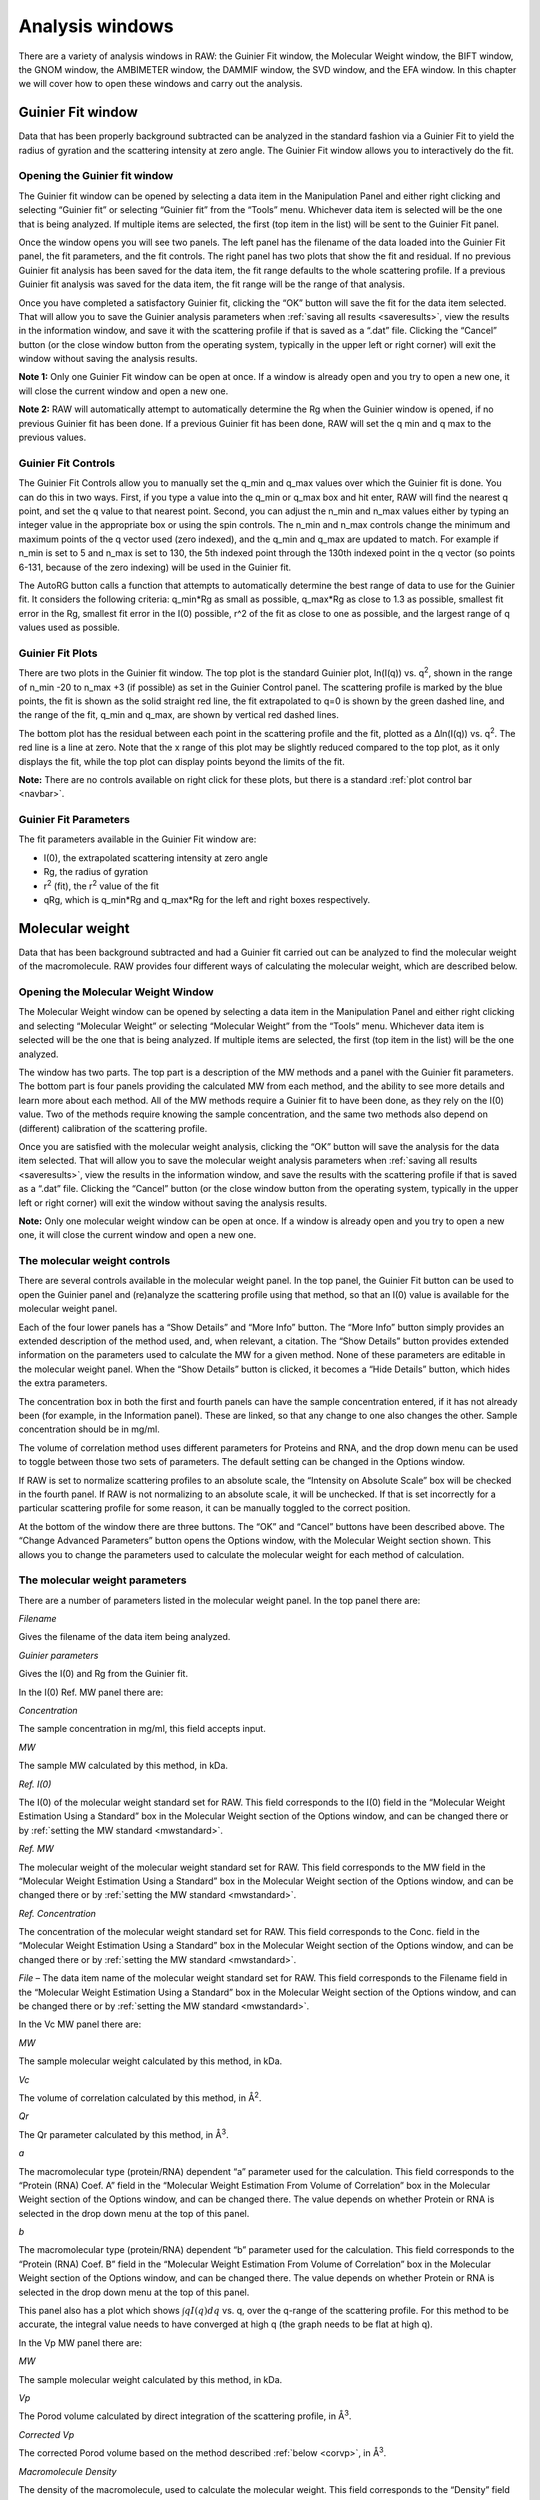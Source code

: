 Analysis windows
================

.. _analysiswindows:

There are a variety of analysis windows in RAW: the Guinier Fit window, the Molecular
Weight window, the BIFT window, the GNOM window, the AMBIMETER window, the DAMMIF window,
the SVD window, and the EFA window. In this chapter we will cover how to open these windows
and carry out the analysis.

|100000000000032600000272911687F043FA6AEB_png|


Guinier Fit window
------------------

.. _guinierwindow:

Data that has been properly background subtracted can be analyzed in the standard
fashion via a Guinier Fit to yield the radius of gyration and the scattering intensity
at zero angle. The Guinier Fit window allows you to interactively do the fit.


Opening the Guinier fit window
~~~~~~~~~~~~~~~~~~~~~~~~~~~~~~

The Guinier fit window can be opened by selecting a data item in the Manipulation Panel
and either right clicking and selecting “Guinier fit” or selecting “Guinier fit” from
the “Tools” menu. Whichever data item is selected will be the one that is being analyzed.
If multiple items are selected, the first (top item in the list) will be sent to the
Guinier Fit panel.

Once the window opens you will see two panels. The left panel has the filename of the data
loaded into the Guinier Fit panel, the fit parameters, and the fit controls. The right panel
has two plots that show the fit and residual. If no previous Guinier fit analysis has been
saved for the data item, the fit range defaults to the whole scattering profile. If a previous
Guinier fit analysis was saved for the data item, the fit range will be the range of that analysis.

Once you have completed a satisfactory Guinier fit, clicking the “OK” button will save the fit
for the data item selected. That will allow you to save the Guinier analysis parameters when
:ref:`saving all results <saveresults>`, view the results in the information window, and save it with
the scattering profile if that is saved as a “.dat” file. Clicking the “Cancel” button (or
the close window button from the operating system, typically in the upper left or right corner)
will exit the window without saving the analysis results.

**Note 1:** Only one Guinier Fit window can be open at once. If a window is already open and
you try to open a new one, it will close the current window and open a new one.

**Note 2:** RAW will automatically attempt to automatically determine the Rg when the Guinier
window is opened, if no previous Guinier fit has been done. If a previous Guinier fit has
been done, RAW will set the q min and q max to the previous values.


Guinier Fit Controls
~~~~~~~~~~~~~~~~~~~~

The Guinier Fit Controls allow you to manually set the q_min and q_max values over which the
Guinier fit is done. You can do this in two ways. First, if you type a value into the q_min
or q_max box and hit enter, RAW will find the nearest q point, and set the q value to that
nearest point. Second, you can adjust the n_min and n_max values either by typing an integer
value in the appropriate box or using the spin controls. The n_min and n_max controls change
the minimum and maximum points of the q vector used (zero indexed), and the q_min and q_max
are updated to match. For example if n_min is set to 5 and n_max is set to 130, the 5th
indexed point through the 130th indexed point in the q vector (so points 6-131, because of the
zero indexing) will be used in the Guinier fit.

The AutoRG button calls a function that attempts to automatically determine the best range of
data to use for the Guinier fit. It considers the following criteria: q_min*Rg as small as possible,
q_max*Rg as close to 1.3 as possible, smallest fit error in the Rg, smallest fit error in
the I(0) possible, r^2 of the fit as close to one as possible, and the largest range of q
values used as possible.


Guinier Fit Plots
~~~~~~~~~~~~~~~~~

There are two plots in the Guinier fit window. The top plot is the standard Guinier plot,
ln(I(q)) vs. q\ :sup:`2`\ , shown in the range of n_min -20 to n_max +3 (if possible)
as set in the Guinier Control panel. The scattering profile is marked by the blue points,
the fit is shown as the solid straight red line, the fit extrapolated to q=0 is shown
by the green dashed line, and the range of the fit, q_min and q_max, are shown by vertical
red dashed lines.

The bottom plot has the residual between each point in the scattering profile and the fit,
plotted as a Δln(I(q)) vs. q\ :sup:`2`\ . The red line is a line at zero. Note that the
x range of this plot may be slightly reduced compared to the top plot, as it only displays
the fit, while the top plot can display points beyond the limits of the fit.

**Note:** There are no controls available on right click for these plots, but there is a
standard :ref:`plot control bar <navbar>`.


Guinier Fit Parameters
~~~~~~~~~~~~~~~~~~~~~~

The fit parameters available in the Guinier Fit window are:

*   I(0), the extrapolated scattering intensity at zero angle

*   Rg, the radius of gyration

*   r\ :sup:`2`\  (fit), the r\ :sup:`2`\  value of the fit

*   qRg, which is q_min*Rg and q_max*Rg for the left and right boxes respectively.


Molecular weight
----------------

.. _molweightwindow:

Data that has been background subtracted and had a Guinier fit carried out can
be analyzed to find the molecular weight of the macromolecule. RAW provides four
different ways of calculating the molecular weight, which are described below.


Opening the Molecular Weight Window
~~~~~~~~~~~~~~~~~~~~~~~~~~~~~~~~~~~

The Molecular Weight window can be opened by selecting a data item in the
Manipulation Panel and either right clicking and selecting “Molecular Weight”
or selecting “Molecular Weight” from the “Tools” menu. Whichever data item is
selected will be the one that is being analyzed. If multiple items are selected,
the first (top item in the list) will be the one analyzed.

The window has two parts. The top part is a description of the MW methods and
a panel with the Guinier fit parameters. The bottom part is four panels providing
the calculated MW from each method, and the ability to see more details and learn
more about each method. All of the MW methods require a Guinier fit to have been
done, as they rely on the I(0) value. Two of the methods require knowing the sample
concentration, and the same two methods also depend on (different) calibration of
the scattering profile.

Once you are satisfied with the molecular weight analysis, clicking the “OK” button
will save the analysis for the data item selected. That will allow you to save the
molecular weight analysis parameters when :ref:`saving all results <saveresults>`, view the results
in the information window, and save the results with the scattering profile if that is
saved as a “.dat” file. Clicking the “Cancel” button (or the close window button from
the operating system, typically in the upper left or right corner) will exit the window
without saving the analysis results.

**Note:** Only one molecular weight window can be open at once. If a window is
already open and you try to open a new one, it will close the current window and
open a new one.


The molecular weight controls
~~~~~~~~~~~~~~~~~~~~~~~~~~~~~

There are several controls available in the molecular weight panel. In the top panel,
the Guinier Fit button can be used to open the Guinier panel and (re)analyze the
scattering profile using that method, so that an I(0) value is available for the
molecular weight panel.

Each of the four lower panels has a “Show Details” and “More Info” button. The “More
Info” button simply provides an extended description of the method used, and, when
relevant, a citation. The “Show Details” button provides extended information on the
parameters used to calculate the MW for a given method. None of these parameters are
editable in the molecular weight panel. When the “Show Details” button is clicked, it
becomes a “Hide Details” button, which hides the extra parameters.

The concentration box in both the first and fourth panels can have the sample concentration
entered, if it has not already been (for example, in the Information panel). These are
linked, so that any change to one also changes the other. Sample concentration should be in mg/ml.

The volume of correlation method uses different parameters for Proteins and RNA,
and the drop down menu can be used to toggle between those two sets of parameters.
The default setting can be changed in the Options window.

If RAW is set to normalize scattering profiles to an absolute scale, the “Intensity
on Absolute Scale” box will be checked in the fourth panel. If RAW is not normalizing
to an absolute scale, it will be unchecked. If that is set incorrectly for a particular
scattering profile for some reason, it can be manually toggled to the correct position.

At the bottom of the window there are three buttons. The “OK” and “Cancel” buttons
have been described above. The “Change Advanced Parameters” button opens the Options
window, with the Molecular Weight section shown. This allows you to change the
parameters used to calculate the molecular weight for each method of calculation.


The molecular weight parameters
~~~~~~~~~~~~~~~~~~~~~~~~~~~~~~~

There are a number of parameters listed in the molecular weight panel. In the top panel there are:

*Filename*

Gives the filename of the data item being analyzed.

*Guinier parameters*

Gives the I(0) and Rg from the Guinier fit.

In the I(0) Ref. MW panel there are:

*Concentration*

The sample concentration in mg/ml, this field accepts input.

*MW*

The sample MW calculated by this method, in kDa.

*Ref. I(0)*

The I(0) of the molecular weight standard set for RAW. This field corresponds
to the I(0) field in the “Molecular Weight Estimation Using a Standard” box in
the Molecular Weight section of the Options window, and can be changed there or
by :ref:`setting the MW standard <mwstandard>`.

*Ref. MW*

The molecular weight of the molecular weight standard set for RAW. This field
corresponds to the MW field in the “Molecular Weight Estimation Using a Standard”
box in the Molecular Weight section of the Options window, and can be changed there
or by :ref:`setting the MW standard <mwstandard>`.

*Ref. Concentration*

The concentration of the molecular weight standard set for RAW. This field
corresponds to the Conc. field in the “Molecular Weight Estimation Using a
Standard” box in the Molecular Weight section of the Options window, and can
be changed there or by :ref:`setting the MW standard <mwstandard>`.

*File*
– The data item name of the molecular weight standard set for RAW. This field
corresponds to the Filename field in the “Molecular Weight Estimation Using a
Standard” box in the Molecular Weight section of the Options window, and can
be changed there or by :ref:`setting the MW standard <mwstandard>`.

In the Vc MW panel there are:

*MW*

The sample molecular weight calculated by this method, in kDa.

*Vc*

The volume of correlation calculated by this method, in Å\ :sup:`2`\ .

*Qr*

The Qr parameter calculated by this method, in Å\ :sup:`3`\ .

*a*

The macromolecular type (protein/RNA) dependent “a” parameter used for the
calculation. This field corresponds to the “Protein (RNA) Coef. A” field
in the “Molecular Weight Estimation From Volume of Correlation” box in the
Molecular Weight section of the Options window, and can be changed there.
The value depends on whether Protein or RNA is selected in the drop down
menu at the top of this panel.

*b*

The macromolecular type (protein/RNA) dependent “b” parameter used for the
calculation. This field corresponds to the “Protein (RNA) Coef. B” field in
the “Molecular Weight Estimation From Volume of Correlation” box in the Molecular
Weight section of the Options window, and can be changed there. The value
depends on whether Protein or RNA is selected in the drop down menu at the
top of this panel.

This panel also has a plot which shows :math:`\int q I(q) dq` vs. q, over
the q-range of the scattering profile. For this method to be accurate, the
integral value needs to have converged at high q (the graph needs to be flat
at high q).

In the Vp MW panel there are:

*MW*

The sample molecular weight calculated by this method, in kDa.

*Vp*

The Porod volume calculated by direct integration of the scattering profile, in Å\ :sup:`3`\ .

*Corrected Vp*

The corrected Porod volume based on the method described :ref:`below <corvp>`, in Å\ :sup:`3`\ .

*Macromolecule Density*

The density of the macromolecule, used to calculate the molecular weight. This field
corresponds to the “Density” field in the “Molecular Weight Estimation from Corrected
Porod Volume” box in the Molecular Weight section of the Options window, and can be
changed there.

In the Abs. MW panel there are:

*Concentration*

The sample concentration in mg/ml, this field accepts input.

*MW*

The sample MW calculated by this method, in kDa.

*# electrons per mass dry macromolecule*

The dry mass number
density of electrons for the macromolecule, in e-/g. This field corresponds to
the “Electrons per dry mass of macromolecule” field in the “Molecular Weight Estimation
from Absolute Intensity Calibration” box in the Molecular Weight section of the Options
window, and can be changed there.

*# electrons per volume of buffer*

The number density of electrons for the protein buffer/solvent, in e-/cm\ :sup:`3`\ . This
field corresponds to the “Electrons per volume of aqueous solvent” field in the “Molecular
Weight Estimation from Absolute Intensity Calibration” box in the Molecular Weight section
of the Options window, and can be changed there.

*Protein partial specific volume*

The partial specific volume of the macromolecule, in cm\ :sup:`3`\ /g. This field corresponds
to the “Partial specific volume of the macromolecule” field in the “Molecular Weight Estimation
from Absolute Intensity Calibration” box in the Molecular Weight section of the Options window,
and can be changed there.

*Scattering length of an electron*

The scattering length of an electron in cm. This field corresponds to the “Scattering length
of an electron” field in the “Molecular Weight Estimation from Absolute Intensity Calibration”
box in the Molecular Weight section of the Options window, and can be changed there.

*Scattering contrast per mass*

.. _contrast:

The calculated scattering contrast per mass. This is calculated from the other parameters as
:math:`r_0(\rho_{Mmac}-\rho_{solv}\bar{\nu})` where :math:`r_0` is the scattering length of
an electron, :math:`\rho_{Mmac}` is the electrons per dry mass of macromolecule, :math:`\rho_{solv}`
is the electrons per volume of aqueous solvent, and :math:`\bar{\nu}` is the partial specific
volume of the protein.


The molecular weight methods
~~~~~~~~~~~~~~~~~~~~~~~~~~~~

.. _molweightmethods:

Four different methods are used to calculate the molecular weight of the macromolecule
from the background subtracted scattering profile.

*I(0) Referenced molecular weight calculation (I(0) Ref. MW panel)*

The scattering at zero angle, I(0) is proportional to the molecular weight of the
macromolecule, and the concentration and contrast of the macromolecule in solution.
If a reference sample of known molecular weight and concentration is measured, it
can be used to calibrate the molecular weight of any other scattering profile with
known concentration (assuming constant contrast between reference and sample, and
a monodisperse sample). Molecular weight is calculated as:

.. math:: MW_m=\left(\frac{I(0)_m}{c_m}\right)\left(\frac{MM_{st}}{I(0)_{st}/c_{st}}\right)

where MW is the molecular weight, c is the concentration, and the m and st subscripts denote
quantities from the macromolecule of interest and the standard respectively. For a reference
see, among many, Mylonas, E. & Svergun, D. I. (2007). J. Appl. Crystallogr. 40, s245-s249.

This method can yield inaccurate results if the reference is not properly calibrated, I(0)
is not well estimated from the Guinier fit, or the contrast between the macromolecule and
buffer is significantly different between the reference and sample.

*Volume of correlation based molecular weight calculation (Vc MW panel)*

This method uses the approach described in: Rambo, R. P. & Tainer, J. A. (2013). Nature.
496, 477-481. First, the volume of correlation, V\ :sub:`c`\ , is calculated as

.. math:: V_c=\frac{I(0)}{\int qI(q)dq}

Unlike the Porod volume, V\ :sub:`c` is expected to converge for both compact and flexible
macromolecules. Physically, V\ :sub:`c` can be interpreted as the particle volume per
self-correlation length, and has units of Å\ :sup:`2`\ . V\ :sub:`c` and the radius of gyration,
Rg, are then used to calculate a parameter :math:`Q_r=V_c^2/R_g`\ . The molecular weight is
then calculated as:

.. math:: MW=\left(\frac{Q_r}{b}\right)^a

where *a* and *b* are empirically determined constants that depend upon the type of
macromolecule. More details on the calculation are in the reference. The authors
claim the error in MW determination is ~5-10%.

This method can yield inaccurate results if the integral :math:`\int qI(q)dq` doesn't converge,
which may indicate the scattering profile is not measured to high enough q or that there is a
bad buffer match. It also requires accurate determination of I(0) and Rg. It doesn't work for
protein-nucleic acid complexes.

*Corrected Porod Volume method (Vp MW panel)*

.. _corvp:

This method uses the approach described in: Fischer, H., de Oliveira Neto, M., Napolitano, H. B., Polikarpov, I., & Craievich, A. F. (2009). J. Appl. Crystallogr. 43, 101-109. First, the Porod volume, V\ :sub:`p`\ ,
is determined. True determination of the Porod volume requires the scattering profile measured to
infinite q. A correction is applied to V\ :sub:`p` to account for the limited range of the
measurement. The authors report a maximum of 10% uncertainty for calculated molecular weight
from globular proteins.

This method can yield inaccurate results if the molecule is not globular. It requires accurate
determination of I(0). It also requires an accurate protein density. It only works for proteins.

Note: To do the integration, RAW extrapolates the scattering profile to I(0) using the Guinier
fit. The authors of the original paper used smoothed and extrapolated scattering profiles
generated by GNOM. This may cause discrepancy. To use this method on GNOM profiles, use the
online SAXS MoW calculator located at: `http://www.if.sc.usp.br/~saxs/ <http://www.if.sc.usp.br/~saxs/>`_

*Absolute calibrated intensity method (Abs. MW panel)*

This uses the absolute calibration of the scattering profile to determine the molecular
weight, as described in Orthaber, D., Bergmann, A., & Glatter, O. (2000). J. Appl.
Crystallogr. 33, 218-225. By determining the absolute scattering at I(0), if the sample
concentration is also known, the molecular weight is calculated as:

.. math:: MW=\frac{N_AI(0)/c}{\Delta \rho^2_M}

where N\ :sub:`A` is the Avagadro number, c is the concentration,  and :math:`\Delta \rho_M^2`
is the scattering contrast per mass described :ref:`above <contrast>`. The accuracy of this method was
assessed in Mylonas, E. & Svergun, D. I. (2007). J. Appl. Crystallogr. 40, s245-s249, and for most
proteins is <~10%.

This method can yield inaccurate results if the absolute calibration is off, or if the
partial specific volume of the macromolecule in solution is incorrect. I(0) and the
concentration in solution must be well determined. Unless the scattering contrast is
adjusted, this method will only work for proteins.


BIFT
-----

The BIFT window allows you to run a Bayesian Indirect Fourier Transform (BIFT) method on
background subtracted scattering profiles to find the P(r) function. The advantage to this
method over the method implemented by GNOM is that once the search parameters are set,
there is no subjective input required from the user, a single “best” solution is provided
by the algorithm. The BIFT algorithm being used to find the P(r) is that of: Hansen, S. (2000).
J. Appl. Crystallogr. 33, 1415-1421.


Opening the BIFT Window
~~~~~~~~~~~~~~~~~~~~~~~

The BIFT window can be opened by selecting a data item in the Manipulation Panel and either
right clicking and selecting “BIFT” or selecting “BIFT” from the “Tools” menu. Whichever
data item is selected will be the one that is being analyzed. If multiple items are selected,
the first (top item in the list) will be the one analyzed.

The window has two parts. The left part shows the file being analyzed, and the controls,
parameter outputs, and status for the BIFT. The right is two plots, the top showing the P(r)
function found by the BIFT and the bottom showing the experimental data and the scattering
profile generated from the P(r) function. The space allotted to each side can be adjusted
by clicking and dragging the separator bar. The whole window can be resized by clicking and
dragging an edge or corner.

When the window is first opened, it runs a BIFT analysis to find the P(r) function of the
data, based on the current settings. These settings can be altered from the
:ref:`BIFT panel <biftoptions>` in the Options window.

Once you are satisfied with the BIFT results, clicking the “OK” button will save the Dmax, real
space Rg, real space I(0), the χ\ :sup:`2` for the fit, and :math:`\log_{10}\alpha` for the data
item selected. That will allow you to save the BIFT analysis parameters when :ref:`saving all results <saveresults>` and save the results with the scattering profile if that is saved as a “.dat” file.
Additionally, a new IFT data item will be created, which will be shown in the
:ref:`IFT Control and Plot panels <iftpanel>`. Clicking the
“Cancel” button (or the close window button from the operating system, typically in the upper
left or right corner) will exit the window without saving the analysis results or new IFT item.
IFT items created by BIFT will have an extension “.ift”.

**Note:** Only one BIFT window can be open at once. If a window is already open and you try to
open a new one, it will close the current window and open the new one.


The BIFT Controls
~~~~~~~~~~~~~~~~~

A BIFT analysis of the scattering profile is automatically run when the window is opened. BIFT
has very few controls available to the user, though settings can be customized. The controls consist
of three buttons:

*Run*

Reruns the BIFT analysis. Needs to be done if the settings are changed after the BIFT panel is opened.

*Abort*

Aborts the BIFT analysis if it is currently running.

*Settings*

Opens the Options window and shows the settings for BIFT. If settings are changed, the Run button
 must be used to generate a new P(r) function with the changed settings.


The BIFT parameters
~~~~~~~~~~~~~~~~~~~

The BIFT panel displays the following parameters:

*Dmax*

The maximum dimension of the P(r) function found by the BIFT algorithm. This is in units of
1/q, which RAW assumes to be Å.

*Log(Alpha)*

The log base 10 of the alpha value found as optimal by the BIFT search.

*Rg (A)*

The radius of gyration in Å (assumed, actual units of 1/q). This is shown from the Guinier
fit (if available) and the P(r) function. The value from the P(r) function is the value calculated
in real space by

.. math:: R_g=\frac{\int_0^{D_{max}}r^2 P(r) dr}{2\int_0^{D_{max}} P(r)dr}

*I(0)*

The scattering at zero angle. This is shown from the Guinier fit (if available) and the
P(r) function. The value from the P(r) function is the value calculated in real space by

.. math:: I(0)=4\pi\int_0^{D_{max}} P(r) dr

*chi^2 (fit)*

The χ\ :sup:`2` value of the scattering profile from the P(r) function to the experimental data.


The BIFT status
~~~~~~~~~~~~~~~

The status box for the BIFT search shows parameters that update as the BIFT search is
performed. Once the search is over, they show the parameters of the final solution. The
status items displayed are:

*Status*

An overall status, which can be: Performing search grid, Performing Fine Search, BIFT done,
or BIFT canceled.

*Evidence*

The evidence value for a given search point.

*Chi*

The χ\ :sup:`2` value of a given search point.

*Alpha*

The log base 10 of the alpha value of a given search point.

*Dmax*

The maximum dimension of the current search point.

*Current Search Point*

The current search point (numbered along the search grid, essentially arbitrary).

*Total Search Points*

The total number of search points, equal to the number of Dmax search points multiplied
by the number of alpha search points.

**Note:** The status window does not update the evidence, chi, alpha, or dmax values during
the fine search, only at the end of the fine search.


The BIFT plots
~~~~~~~~~~~~~~

There are two plots in the BIFT window. The top plot shows the P(r) function in red. The
units for the r (bottom) axis of this plot are 1/q, which RAW assumes to be Å. A black
line is displayed at zero on the plot for reference. The bottom plot shows the measured
scattering profile data as blue points, and the scattering profile generated from the P(r)
function in red.

**Note:** There are no controls available on right click for these plots, but there is a standard :ref:`plot control bar <navbar>`.


The BIFT algorithm
~~~~~~~~~~~~~~~~~~

The algorithm used is described in Hansen, S. (2000). J. Appl. Crystallogr. 33, 1415-1421.
In RAW, a coarse grid is used for an initial search, and then a fine optimization is performed
from the best point in that search space. The limits of the coarse grid and the number of
points in the coarse grid can be set in the Options window.


GNOM (ATSAS)
------------

.. _gnomwindow:

RAW allows you to run certain analyses using the ATSAS software package from within RAW.
One of the programs that can be run from RAW is GNOM, which performs an IFT to find the
P(r) function. Using the ATSAS package programs requires a :ref:`separate installation <atsas>` and
(possibly) some additional configuration of RAW.


Opening the GNOM Window
~~~~~~~~~~~~~~~~~~~~~~~

The GNOM window can be opened by selecting a data item in the Manipulation Panel
and either right clicking and selecting “GNOM (ATSAS)” or selecting “GNOM” from the
“Tools”->“ATSAS” menu. Whichever data item is selected will be the one that is being
analyzed. If multiple items are selected, the first (top item in the list) will be
the one analyzed.

The window has two parts. The left part shows the filename being analyzed, and the
controls and parameter outputs for GNOM. The right part has two plots, the top showing
the P(r) function found by the GNOM, and the bottom showing the experimental data and
the scattering profile generated from the P(r) function. The space allotted to each side
can be adjusted by clicking and dragging the separator bar. The whole window can be resized
by clicking and dragging an edge or corner.

When the window is first opened, if no previous GNOM analysis is available for the data
item, RAW runs DATGNOM from the ATSAS package analysis to find a P(r) function of the
data. Generally, better results are obtained from DATGNOM when an Rg value is available
from the Guinier fit. If GNOM analysis has previously be done on the data item, RAW will
display the P(r) function corresponding to the Dmax value found by that analysis.

Once you are satisfied with the GNOM results, clicking the “OK” button will save the Dmax,
Total Estimate, real space Rg, real space I(0), and the starting and ending q values for
the data item selected. That will allow you to save the GNOM analysis parameters when
:ref:`saving all results <saveresults>` and save the results with the scattering profile
if that is saved as a “.dat” file. Additionally, a new IFT data item will be created,
which will be shown in the :ref:`IFT Control and Plot panels <iftpanel>`. Clicking the
“Cancel” button (or the close window button from the operating system, typically in the upper
left or right corner) will exit the window without saving the analysis results or new IFT item.
IFT items created by GNOM will have an extension “.out”.

**Note 1:** Only one GNOM window can be open at once. If a window is already open and you try
to open a new one, it will close the current window and open the new one.

**Note 2:** If the GNOM option is unavailable in the right click menu for a data item, it
indicates that RAW is unable to find the :ref:`ATSAS programs <atsas>` on your computer.


The GNOM Controls
~~~~~~~~~~~~~~~~~

The GNOM Controls allow you to manually set the q_min and q_max values GNOM uses. You can
do this in two ways. First, if you type a value into the q_min or q_max box and hit enter,
RAW will find the nearest q point, and set the q value to that nearest point. Second, you
can adjust the n_min and n_max values either by typing an integer value in the appropriate
box or using the spin controls. The n_min and n_max controls change the minimum and maximum
points of the q vector used (zero indexed), and the q_min and q_max are updated to match. For
example if n_min is set to 5 and n_max is set to 130, the 5th indexed point through the 130th
indexed point in the q vector (so points 6-131, because of the zero indexing) will be used by
GNOM. The Dmax value can be either by typing an integer value in the appropriate box or using
the spin controls. Changing any of these values (q_min, q_max, and Dmax) automatically updates
the P(r) function.

The “Change Advanced Parameters” button opens the Options panel and shows the options for GNOM.
This allows you to change advanced parameters for your GNOM analysis.

The “DATGNOM” button runs the DATGNOM program from the ATSAS software package. The Dmax it finds
is rounded to the nearest integer, and GNOM is run with that Dmax value to generate the P(r) function.


The GNOM parameters
~~~~~~~~~~~~~~~~~~~

The GNOM panel displays the following parameters from the GNOM fit:

*Rg (A)*

The radius of gyration in Å (assumed, actual units of 1/q). This is shown from the
Guinier fit (if available) and the P(r) function. The value from the P(r) function is
the value calculated in real space by

.. math:: R_g=\frac{\int_0^{D_{max}}r^2 P(r) dr}{2\int_0^{D_{max}} P(r)dr}

*I(0)*

The scattering at zero angle. This is shown from the Guinier fit (if available) and the
P(r) function. The value from the P(r) function is the value calculated in real space by

.. math:: I(0)=4\pi\int_0^{D_{max}} P(r) dr

*Total Estimate*

The “Total Estimate” produced by GNOM. A value close to 1 is good.

*chi^2 (fit)*

The χ\ :sup:`2` value of the scattering profile from the P(r) function to the experimental data.

*GNOM says*

The subject interpretation of the quality of the P(r) function provided by GNOM.


The GNOM plots
~~~~~~~~~~~~~~

There are two plots in the GNOM window. The top plot shows the P(r) function in red.
The units for the r (bottom) axis of this plot are 1/q, which RAW assumes to be Å.
A black line is displayed at zero on the plot for reference. The bottom plot shows the
measured scattering profile data as blue points, and the scattering profile generated
from the P(r) function in red.

**Note:** There are no controls available on right click for these plots, but there is a
standard :ref:`plot control bar <navbar>`.


AMBIMETER (ATSAS)
-----------------

.. _ambimeterwindow:

RAW allows you to run certain analyses using the ATSAS software package from within RAW. One
of the programs that can be run from RAW is AMBIMETER, which provides an estimate of the
ambiguity a 3D shape reconstruction will have, based on the scattering profile generated
from the P(r) function. Using the ATSAS package programs requires equires a
:ref:`separate installation <atsas>` and (possibly) some additional configuration of RAW.

Opening the AMBIMETER Window
~~~~~~~~~~~~~~~~~~~~~~~~~~~~

The AMBIMETER window can be opened by selecting a data item in the IFT Panel and either
right clicking and selecting “Run AMBIMETER” or selecting “AMBIMETER” from the
“Tools” -> “ATSAS” menu. Whichever data item is selected will be the one that is being
analyzed. If multiple items are selected, the first (top item in the list) will be the
one analyzed. Currently, AMBIMETER only works on IFT items generated by GNOM (“.out” files
in the IFT panel). The AMBIMETER window shows the file it is being run on, the Rg (real
space form the P(r) function), and controls and results.

When the window is first opened, AMBIMETER is run on the data. Once you are satisfied with
the GNOM results, clicking the “OK” or “Cancel” will close the window. Because of the strict
save format required for “.out” files to be used by the ATSAS package, the AMBIMETER results
are not saved anywhere, and must be manually saved by the user (such as writing it down).

**Note 1:** Only one AMBIMETER window can be open at once. If a window is already open and
you try to open a new one, it will close the current window and open the new one.

**Note 2:** If the AMBIMETER option is unavailable in the right click menu for a
data item, it indicates that RAW is unable to find the :ref:`ATSAS programs <atsas>` on your computer
or that you do not have a recent enough version of the ATSAS package installed (version
2.7.1 or greater required for AMBIMETER).


The AMBIMETER Controls
~~~~~~~~~~~~~~~~~~~~~~

The AMBIMETER controls allow you to adjust the maximum q value used by AMBIMETER, by
adjusting the upper q*Rg limit between 3 and 7. Note that if the maximum q value of
the scattering profile times the Rg is less than the limit set, the whole curve is used.

The AMBIMETER program can also save output shapes. For more information about this, see
the AMBIMETER manual available with the ATSAS software. In the window, you can select
which shapes to save, None (default), Best (one shape, the best fit), or All (all of
the shapes that fit). If you are saving shapes, you should then select the output directory
to save them in, and provide an output prefix. The shapes will with the prefix value provided
in the Output prefix box, as described in the AMBIMETER manual. Clicking the Run button is
necessary to rerun AMBIMETER after any settings have been changed.


The AMBIMETER Results
~~~~~~~~~~~~~~~~~~~~~

The results section shows the output from AMBIMETER. It reports:

*Number of compatible shape categories*

The number of compatible shape categories, as described in the AMBIMETER manual.

*Ambiguity score*

Log base 10 of the number of compatible shape categories.

*AMBIMETER says*

The subjective interpretation of the ambiguity score provided by AMBIMETER.


DAMMIF (ATSAS)
--------------

.. _dammifwindow:

RAW allows you to run certain analyses using the ATSAS software package from within RAW.
One of the programs that can be run from RAW is DAMMIF and the accompanying programs DAMAVER
and DAMCLUST, which carry out 3D shape reconstructions based on the P(r) function and scattering
profile. Using the ATSAS programs requires a :ref:`separate installation <atsas>` and
(possibly) some additional configuration of RAW.


Opening the DAMMIF Window
~~~~~~~~~~~~~~~~~~~~~~~~~

The DAMMIF window can be opened by selecting a data item in the IFT Panel and either right
clicking and selecting “Run DAMMIF” or selecting “DAMMIF” from the “Tools”->“ATSAS” menu.
Whichever data item is selected will be the one that is being analyzed. If multiple items are
selected, the first (top item in the list) will be the one analyzed. Currently, DAMMIF only
works on IFT items generated by GNOM (“.out” files in the IFT panel).

The DAMMIF window shows current DAMMIF settings, controls, the log output for each separate
DAMMIF and DAMAVER run, and the overall status of the processing. The “Close” button closes
the window. If this is done before the DAMMIF processing is finished, it will abort the
processing.

**Note 1:** Only one DAMMIF window can be open at once. If a window is already open and you
try to open a new one, it will close the current window and open the new one.

**Note 2:** If the DAMMIF option is unavailable in the right click menu for a data item,
it indicates that RAW is unable to find the :ref:`ATSAS programs <atsas>` on your computer.

**Note 3:** The DAMMIF processing can be run in the background while further data processing
is done in RAW.


The DAMMIF settings
~~~~~~~~~~~~~~~~~~~

The DAMMIF window settings section allows you to change the most commonly used DAMMIF settings.
The “Change Advanced Settings” button allows you to change all of the advanced settings of DAMMIF.

*Output directory*

This sets the output directory for DAMMIF and DAMAVER results, and can be set either by typing a
directory into the box and hitting enter, or using the Select/Change Directory button. The directory
defaults to the directory showing the Files tab.

*Output prefix*

The output prefix will be appended to each DAMMIF and DAMAVER file. It defaults to the filename being
analyzed. This should contain no spaces.

*Number of reconstructions*

The total number of DAMMIF models to construct.

*Number of simultaneous runs*

The number of DAMMIF models to reconstruct simultaneously. DAMMIF runs on a single core, and typically
takes 100% of the resources of that core. On multicore machines, the number of simultaneous runs can
be set between 1 and the total number of cores. The default is the number of cores minus one.

*Mode*

Sets the Mode used by DAMMIF for the reconstructions. The “Fast” and “Slow” modes are as described
in the DAMMIF manual. The “Custom” mode is equivalent to the “Interactive” mode for DAMMIF, and
allows the use of the more advanced settings, as set in the Options panel in the “DAMMIF Advanced” section.

*Symmetry*

Allows the symmetry to be set, if known, as described in the DAMMIF manual.

*Anisometry*

Allows the anisometry to be set, if known, as described in the DAMMIF manual.

*Change Advanced Settings*

This opens the Options panel and shows the options for DAMMIF. This allows you to change advanced
parameters for your DAMMIF analysis.

*Align and average envelopes (damaver)*

If this is selected and two or more reconstructions are generated using DAMMIF, then once
all reconstructions are finished DAMAVER is automatically run on the DAMMIF reconstructions.
This runs in a mode equivalent to “damaver –a” at the command line.

*Align and cluster envelopes (damclust)*

If this is selected and two or more reconstructions are generated using DAMMIF, then once all
reconstructions are finished DAMCLUST is automatically run on the DAMMIF reconstructions.

**Note:** The damaver and damclust options are mutually exclusive, you can select DAMAVER or
DAMCLUST but not both.


The DAMMIF controls
~~~~~~~~~~~~~~~~~~~

There are only two control buttons, “Start”, which starts the DAMMIF reconstructions, and “Abort”,
which aborts the DAMMIF reconstructions. Start is only available if DAMMIF reconstructions are not
currently running. Abort is only available if DAMMIF reconstructions are running.

**Note:** DAMMIF requires that the P(r) function be written to disk as a “.out” file. RAW will
check whether there is an existing “.out” file with the same name that will be overwritten before
running. It will also check whether the DAMMIF files generated will overwrite any existing files.
In either case, it will provide a warning to let you know that is happening.

**Note 2:** DAMMIF gets the starting random seed value from the computer clock time in seconds.
In order to produce different reconstructions, the start of each reconstruction must occur at
least 1s after the previous one. This introduces a noticeable delay when starting up a large number
simultaneous reconstructions.


The DAMMIF status
~~~~~~~~~~~~~~~~~

The status panel provides an overview of the current status of the DAMMIF runs. It updates with the
following status:

*Starting Processing*

Indicates that the initial processing has started.

*Starting DAMMIF run <#>*

Here the <#> corresponds to the run number (1 up to the total number of reconstructions), and this
corresponds to the numbers in the Log panel. This indicates that the given DAMMIF run has started.

*Finished DAMMIF run <#>*

Here the <#> corresponds to the run number (1 up to the total number of reconstructions), and this
corresponds to the numbers in the Log panel. This indicates that the given DAMMIF run has finished.

*Starting DAMVER*

Indicates that the reconstructions are now being aligned and averaged by DAMAVER.

*Finished DAMAVER*

Indicates that the reconstructions have finished being aligned and averaged by DAMAVER.

*Finished Processing*

Indicates that all processing has finished.

*Processing Aborted!*

Indicates that the processing was aborted before everything finished.

If necessary, the status window is scrollable.


The DAMMIF log
~~~~~~~~~~~~~~

The log area provides details of the current and finished DAMMIF and DAMAVER processing.
This is the output that would be displayed in the console window if DAMMIF or DAMAVER were
run from the command line.

When the DAMMIF window is first opened, the log window will be empty. Once DAMMIF processing
is started, a set of different panels accessible via the tabs at the top will be opened. Any
tab with a number corresponds with a DAMMIF run (output from DAMMIF run 1 will display in tab
“1”, and so on). The runs are simply numbered sequentially starting with 1 and ending with the
total number of reconstructions. If DAMAVER will also be run, the last tab is “Damaver”, which
shows the output of that processing.

Before a given run is started, the window associated with the tab will be empty. Once it starts,
it will be updated with the output from DAMMIF or DAMAVER that would normally display in the console.
Once it finishes, it will no longer update, but the log can still be viewed. The long windows are
scrollable. You can change which output you are viewing by clicking on the tabs.

**Note:** The output in the log window is not saved, however by default DAMMIF writes this
output to a log file, and the DAMAVER output is available in a set of output files. See the
ATSAS manuals for each program for more details.


SVD
---

Singular value decomposition (SVD) is a mathematical technique that is a model independent
approach that provides information on the number of unique elements in a data set. Formally,
singular value decomposition of a m x n matrix M is a factorization of into three matrices such that

.. math:: M=U\Sigma V^*

where U is an m x m unitary matrix, called the left singular values; :math:`\Sigma` is a diagonal
m x n matrix, where the diagonal values are the singular values, and :math:`V^*` is the conjugate
transpose of an n x n unitary matrix V, the right singular vectors. A typical interpretation of
singular value decompositions is that the number of singular values significantly above the baseline
level represents the number of significant distinct components in the data set.

RAW allows the user to use either scattering profiles or P(r) functions as the data set. This is
typically applied to scattering profiles in a SEC-SAXS data set, and the number of significant singular
values corresponds to the number of distinct scatterers in the data set. For SVD done across a single
well-separated peak from the chromatograph, there would be two significant components: one from the
buffer and one from the protein. For SVD done on a poorly separated monomer-dimer peak, there would be
three significant components: buffer, monomer, and dimer. RAW allows users to select a range of scattering
profiles for SVD, and displays the singular values :math:`\sigma_i` and the autocorrelation of the left and
right singular vectors :math:`R_i` for each ith singular value defined as

.. math:: R_i=\Sigma_n X_{i,n}X_{i,n+1}
    :label: autocorr

where X is the U or V singular vector matrix.


Opening the SVD Window
~~~~~~~~~~~~~~~~~~~~~~

.. _svdwindow:

The SVD window can be opened by selecting a single data item in the SEC Panel or two or more data
items in the Manipulation or IFT Panels and either right clicking and selecting “SVD” or selecting
“SVD” from the “Tools” menu.

The SVD window shows current SVD settings, controls, and results. The “Okay” button closes the window
and saves the parameters used, the “Cancel” button closes the window and saves nothing.

**Note:** Only one SVD window can be open at once. If a window is already open and you try to open a
new one, it will close the current window and open the new one.


The SVD Controls
~~~~~~~~~~~~~~~~

The SVD controls give the user (up to) three items to control.

*Use*

This option allows the user to select whether they use Unsubtracted or Subtracted data. Note
that this choice is only available for SEC curves, where both unsubtracted and subtracted data
can exist within the same data item. Subtracted data can only be selected if the SEC curve has
had :ref:`structural parameters <secparams>` calculated for it.

*Use Frames*

This option changes the range of frames used for the SVD. If a SEC data item is selected, the frame
number corresponds to the frame number in the SEC Plot. If Manipulation or IFT data items are selected
in, the frame number is the same as how it would be displayed if the data were plotted on the
:ref:`SEC plot <secplot>`. The plot in the controls window shows the SEC curve of the selected.
The red points correspond to all of the data in the data set, the blue points correspond to the
data being used for SVD.

*Normalize by uncertainty*

If this option is selected, the intensity at a given q (SEC and Manipulation data) or r
(P(r) data) value is divided by the average uncertainty across all frames at that q or r
value. When doing EFA analysis, the data is normalized in this way, so this option allows
corresponding SVD analysis.


The SVD Results
~~~~~~~~~~~~~~~

The SVD results are plotted in the two plots on the right side of the SVD panel. The top plot
shows the singular values as a function of index (by default singular values are ordered from
largest to smallest). The bottom plot shows the autocorrelation, defined in equation :eq:`autocorr`,
of the left (red) and right (blue) singular vectors as a function of index.

The results control panel allows you to control which singular value indices are plotted. It
has two further controls:

*Save Plotted Values*

This saves the singular values and autocorrelation values as a function of index that are plotted
in the plots on the right. The data is saved as a comma separated value (.csv) file.

*Save All*

This saves all of the singular value information, which is to say, the full U, :math:`\Sigma`\ ,
and V\ :sup:`*` matrices. It also saves the autocorrelation values for all indices. The data is
saved as a comma separated value (.csv) file.


EFA
---

Evolving factor analysis (EFA) is a model independent approach that extends SVD to allow
separation of scattering profiles from mixed solutions, particularly overlapping
chromatographic peaks from different species. This method was recently applied to SEC-SAXS
data (see: Meisburger, S. P., Taylor, A. B., Khan, C. A., Zhang, S., Fitzpatrick, P. F., &
Ando, N. (2016). J. Am. Chem. Soc. jacs.6b01563). An improved version of the method described
by Meisburger et al. has been implemented in RAW. EFA in RAW starts with SVD, then proceeds
by finding the component start and end points in the EFA plot and then rotating the significant
singular value vectors into real scattering profiles. RAW implements two new methods for rotation
of the singular vectors besides the iterative approached described by Meisburger et al. The
first new method is the explicit calculation method described in: Maeder, M. (1987). Anal.
Chem. 59, 530–533, while the second is a hybrid method that uses the explicit calculation
as a seed for the iterative approach, allowing much faster convergence of the rotation.

Because EFA analysis is relative complex, it consists of three distinct screens in RAW, which
are reached by clicking the “Next” and “Back” buttons in the EFA window. These screens step
you through the EFA analysis. The window can be closed at any time with the “Cancel” button.
If the EFA analysis succeeds, the window can be closed with the “Done” button, which sends the
extracted scattering profiles to the Main plot, and saves information about the parameters used
in the SEC item (if a SEC item was selected).


Opening the EFA Window
~~~~~~~~~~~~~~~~~~~~~~

The EFA window can be opened by selecting a single data item in the SEC Panel or two or more
data items in the Manipulation or IFT Panels and either right clicking and selecting “EFA” or
selecting “EFA” from the “Tools” menu.

The EFA window shows current EFA settings, controls, and results. The “Okay” button closes the
window and saves the parameters used, the “Cancel” button closes the window and saves nothing.

**Note:** Only one EFA window can be open at once. If a window is already open and you try to
open a new one, it will close the current window and open the new one.


EFA Page 1 – SVD
~~~~~~~~~~~~~~~~

The first EFA page essentially reproduces the SVD window described :ref:`above <svdwindow>`.
The difference is that there is a panel for User Input, “# Significant SVs” where the user
inputs the number of significant singular values/vectors in the data set. RAW will automatically
attempt to determine that, but the user can adjust it. If the user changes any of the SVD
controls, RAW will not refine the guess for the number of significant singular values.

Once the user is happy with the data range and has determined number of significant singular
vectors in the data, they click the “Next” button to move to Page 2.


EFA Page 2 – Evolving Factors
~~~~~~~~~~~~~~~~~~~~~~~~~~~~~

The second EFA page presents the results of the Evolving Factor Analysis. The details are
described in the above referenced papers. In short, for Forward EFA, SVD is done on pieces
of the data set, starting with just the first two frames, then the first three frames, and
so on, until the entire data set is used. The singular values are then plotted as a function
of final frame index used in that particular SVD, the top plot in this second page. This
lets the user determine where certain components start in the data set, when there is a
strong increase in a singular value is when a component starts in the data set. For Backward
EFA, the same thing is done, except using the last two frames, then the last three frames,
etc. The Backward EFA plot, the bottom plot on this page, shows the user where components
exit the data set. Both the Forward and Backward EFA plots show one more value than the user
marked as significant in Page 1, so that the user can judge where the value diverges from the
baseline.

The User Input panel on the left side of the page consists of “Forward” and “Backward” sections
each with a number of values equal to the user input of significant singular values from Page 1.
These controls allow the user to set where each value diverges from the baseline.

Once the starting points for the values are set for both Forward and Backward EFA, clicking the
“Next” button will take the user to Page 3.

Clicking the “Back” button allows the user to go back to Page 1 and adjust the results there.


EFA Page 3 – Rotation
~~~~~~~~~~~~~~~~~~~~~

The third EFA page allows the user to control the rotation of the singular vectors into
scattering profiles and view the result of that rotation. There are several different control boxes:

*Component Range Controls*

These allow the user to adjust the ranges of the components in the scattering profile. There
are a number of controls equal to the number of significant singular vectors selected on Page
1. Each control allows you to set the start and end point of the range, and each control has
a “C>=0” checkbox. When checked, that forces the concentration profile for that component to
be never negative (a physical constraint that can help with rotation by may hide mathematical
errors). When the ranges are adjusted, the plot above this control is updated. The arrows and
dashed lines of this plot shown the component ranges, with colors that correspond to the colors
in the legend of the Scattering Profiles plot in the top right.

*Rotation Controls*

*Method*

This controls the rotation method. There are three choices. Iterative applies the approach
of Meisburger et al. (2016). Explicit applies the approach of Maeder (1987). Hybrid uses the
explicit approach to seed the iterative approach.

*Number of iterations*

This can only be set for the Hybrid and Iterative approaches, and sets the maximum number of
iterations the algorithm will attempt. If convergence is not reached by the end of these
iterations, the method will fail.

*Convergence Threshold*

This sets the threshold at which the iterative and hybrid solutions are said to be converged.
This threshold is defined in Meisburger et al. (2016), and for the nth rotation is the
absolute difference between the concentration profiles of the n-1 and n solutions.

*Status*

The status box displays the status of the rotation. If the rotation has succeeded it will
say “Rotation Successful.” If the rotation is in progress it will say “Rotation in progress.”
If the rotation has failed it will provide a message with some on the failure, that starts with
“Rotation failed.”

*Results*

*Save EFA Data (not profiles)*

This button saves the EFA data, including the SVD data, the number of significant values,
the ranges Forward and Backward EFA data, the ranges and concentration constraints for each
component, the rotation method and other parameters used, and the mean error weighted χ\ :sup:`2`
and concentration data. This is all saved as a .csv file.

In addition to the control boxes, there are also three plots. The top plot shows the scattering
profiles obtained via the rotation (if the rotation is successful). The bottom plots show: Left – the
mean error weighted χ\ :sup:`2` as a function of frame, which is a measure difference
between the scattering profiles in a given frame as measured and as produced from the
rotated scattering profiles and concentration profiles; Right – the concentration
profiles for each component, which are color as the scattering profile (top) plot.
The concentration profiles are normalized to an area of 1, and so are on an arbitrary scale.

.. |100000000000032600000272911687F043FA6AEB_png| image:: images/100000000000032600000272911687F043FA6AEB.png
    :width: 3.3472in
    :height: 2.5972in

